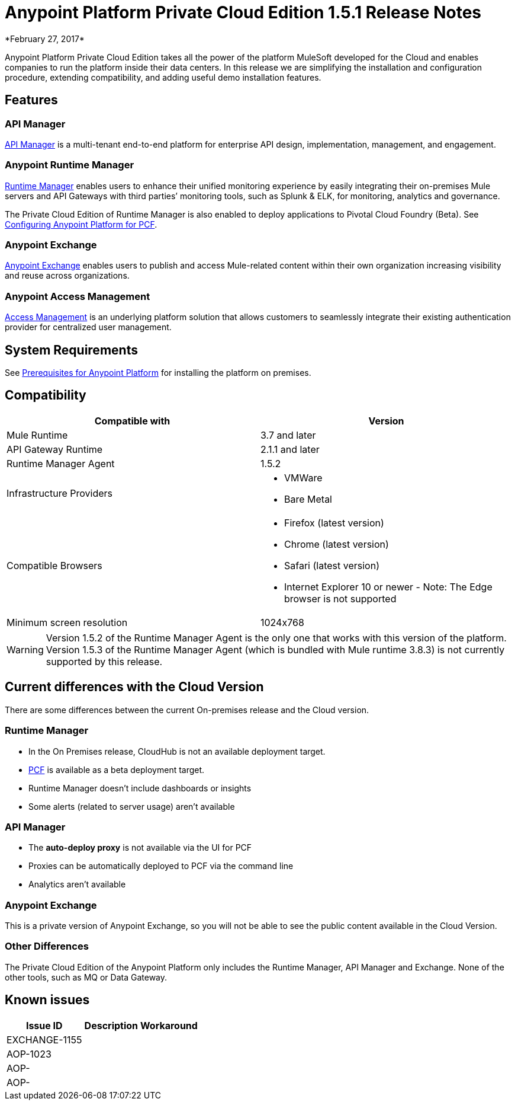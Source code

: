 = Anypoint Platform Private Cloud Edition 1.5.1 Release Notes
*February 27, 2017*

Anypoint Platform Private Cloud Edition takes all the power of the platform MuleSoft developed for the Cloud and enables companies to run the platform inside their data centers.  In this release we are simplifying the installation and configuration procedure, extending compatibility, and adding useful demo installation features.



== Features

=== API Manager

link:/api-manager[API Manager] is a multi-tenant end-to-end platform for enterprise API design, implementation, management, and engagement.

=== Anypoint Runtime Manager

link:/runtime-manager[Runtime Manager] enables users to enhance their unified monitoring experience by easily integrating their on-premises Mule servers and API Gateways with third parties’ monitoring tools, such as Splunk & ELK, for monitoring, analytics and governance.


The Private Cloud Edition of Runtime Manager is also enabled to deploy applications to Pivotal Cloud Foundry (Beta). See link:anypoint-platform-on-premises/v/1.5/configuring-anypoint-platform-for-pcf[Configuring Anypoint Platform for PCF].


=== Anypoint Exchange

link:/getting-started/anypoint-exchange[Anypoint Exchange] enables users to publish and access Mule-related content within their own organization increasing visibility and reuse across organizations.

=== Anypoint Access Management

link:/access-management[Access Management] is an underlying platform solution that allows customers to seamlessly integrate their existing authentication provider for centralized user management.



== System Requirements

See link:/anypoint-platform-private-cloud-edition/v/1.5/prerequisites-anypoint-platform-private-cloud[Prerequisites for Anypoint Platform] for installing the platform on premises.

== Compatibility

[%header,cols="2*a"]
|===
|Compatible with |Version
|Mule Runtime | 3.7 and later

|API Gateway Runtime | 2.1.1 and later


| Runtime Manager Agent | 1.5.2


| Infrastructure Providers |


* VMWare

* Bare Metal

| Compatible Browsers |

* Firefox (latest version)

* Chrome (latest version)

* Safari (latest version)

* Internet Explorer 10 or newer - Note: The Edge browser is not supported


| Minimum screen resolution | 1024x768
|===


[WARNING]
Version 1.5.2 of the Runtime Manager Agent is the only one that works with this version of the platform. Version 1.5.3 of the Runtime Manager Agent (which is bundled with Mule runtime 3.8.3) is not currently supported by this release.


== Current differences with the Cloud Version
There are some differences between the current On-premises release and the Cloud version.

=== Runtime Manager
* In the On Premises release, CloudHub is not an available deployment target.
* link:/runtime-manager/deploying-to-pcf[PCF] is available as a beta deployment target.
* Runtime Manager doesn't include dashboards or insights
* Some alerts (related to server usage) aren't available

=== API Manager
* The *auto-deploy proxy* is not available via the UI for PCF
* Proxies can be automatically deployed to PCF via the command line
* Analytics aren't available

=== Anypoint Exchange
This is a private version of Anypoint Exchange, so you will not be able to see the public content available in the Cloud Version.

=== Other Differences
The Private Cloud Edition of the Anypoint Platform only includes the Runtime Manager, API Manager and Exchange. None of the other tools, such as MQ or Data Gateway.


== Known issues

[%header%autowidth.spread]
|===
|Issue ID |Description |Workaround
|EXCHANGE-1155 | |
|AOP-1023 | |
|AOP- | |
|AOP- | |
|===
